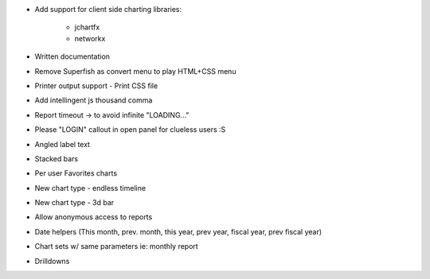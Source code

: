 * Add support for client side charting libraries:

    * jchartfx
    * networkx

* Written documentation
* Remove Superfish as convert menu to play HTML+CSS menu
* Printer output support - Print CSS file
* Add intellingent js thousand comma
* Report timeout -> to avoid infinite "LOADING..."
* Please "LOGIN" callout in open panel for clueless users :S
* Angled label text
* Stacked bars
* Per user Favorites charts
* New chart type - endless timeline
* New chart type - 3d bar
* Allow anonymous access to reports
* Date helpers (This month, prev. month, this year, prev year, fiscal year, prev fiscal year)
* Chart sets w/ same parameters  ie: monthly report
* Drilldowns
